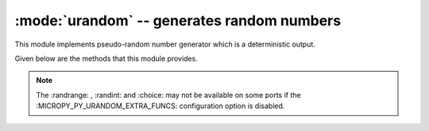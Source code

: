 :mode:`urandom` -- generates random numbers
===========================================

.. module:: urandom
   :synopsis: random numbers

This module implements pseudo-random number generator which is a deterministic output.

Given below are the methods that this module provides.

 
  .. method:: urandom.getrandbits(n)

    Returns an integer with 'n' random bits (1<=n<=32)
    
  .. method:: urandom.choice(sequence)
   
    Chooses multiple random items from a sequence (list, set or any
    data structure)
    
  .. method:: urandom.seed(n=None, /)
  
    Initialises random number generator module with n. The None case only 
    works if :MICROPY_PY_URANDOM_SEED_INIT_FUNC: is defined in the port, 
    otherwise raises ValueError.

  .. method:: urandom.randint(a, b)
    
    Returns a random interger in the range [a, b].
    
  .. method:: urandom.randrange(stop)
  
    Returns a random number from the range [0, stop)

  .. method:: urandom.randrange(start, stop)
    
    Returns a random number from range [start, stop)

  .. method:: urandom.randrange(start, stop[, step])
  
    Returns a random number from range [start,stop] after skipping *step*
    numbers                    

  .. method:: urandom.random()
  
    Returns the next floating point number in the range [0.0, 1.0)

  .. method:: urandom.uniform(a, b)
  
    Returns a random floating point number N such that a<=N<=b for a<=b and
    b<=N<=a for b<a  
    
.. note:: 

   The :randrange: , :randint: and :choice: may not be available on some ports if 
   the :MICROPY_PY_URANDOM_EXTRA_FUNCS: configuration option is disabled.
   
